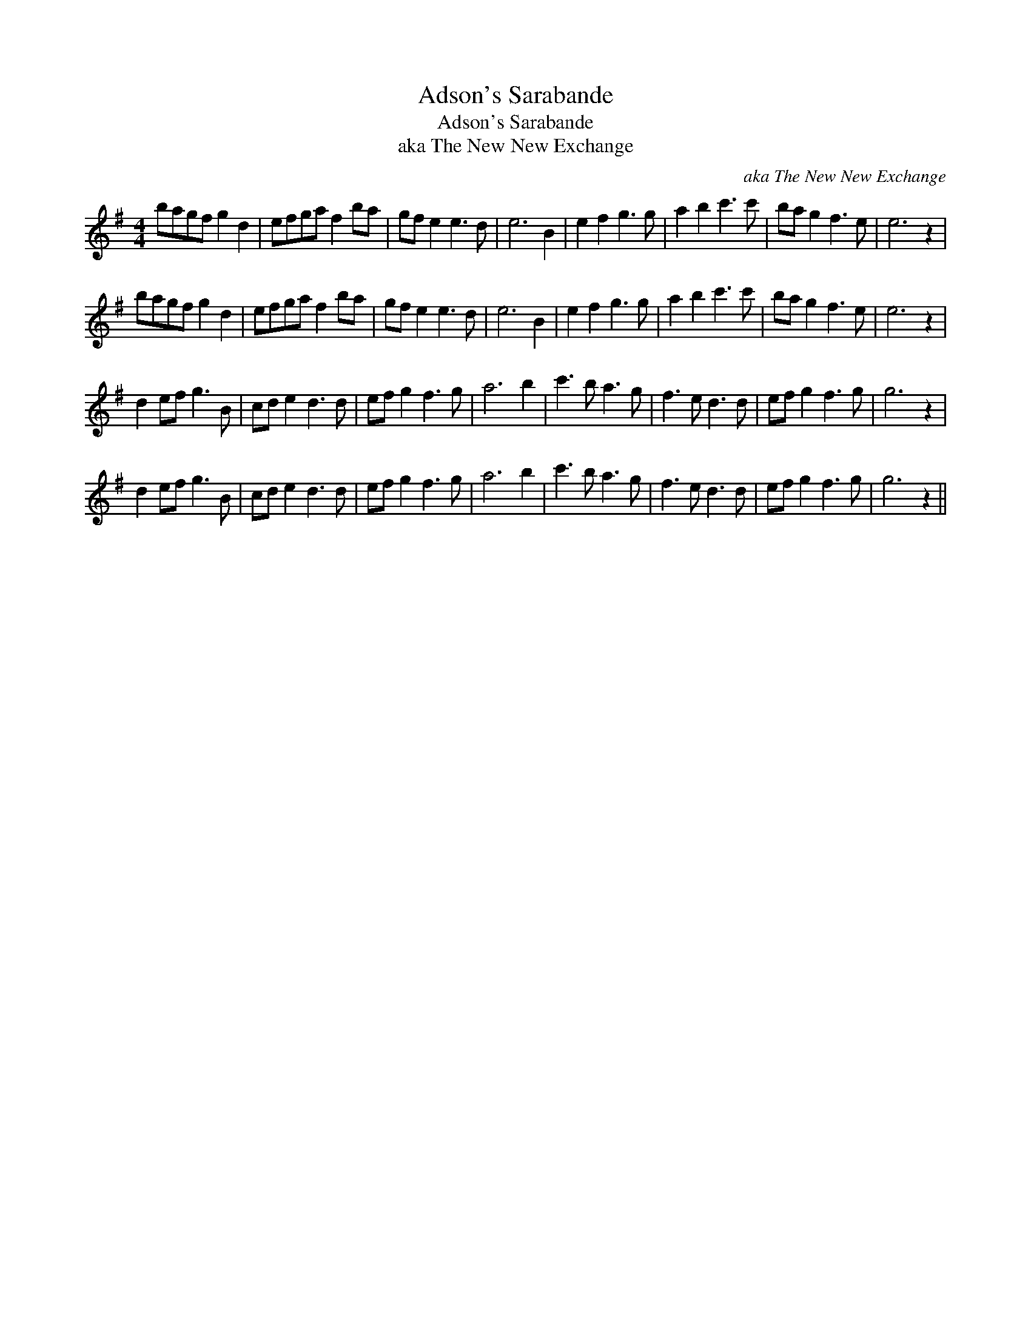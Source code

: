 X:1
T:Adson's Sarabande
T:Adson's Sarabande
T:aka The New New Exchange
C:aka The New New Exchange
L:1/8
M:4/4
K:Emin
V:1 treble 
V:1
 bagf g2 d2 | efga f2 ba | gf e2 e3 d | e6 B2 | e2 f2 g3 g | a2 b2 c'3 c' | ba g2 f3 e | e6 z2 | %8
 bagf g2 d2 | efga f2 ba | gf e2 e3 d | e6 B2 | e2 f2 g3 g | a2 b2 c'3 c' | ba g2 f3 e | e6 z2 | %16
 d2 ef g3 B | cd e2 d3 d | ef g2 f3 g | a6 b2 | c'3 b a3 g | f3 e d3 d | ef g2 f3 g | g6 z2 | %24
 d2 ef g3 B | cd e2 d3 d | ef g2 f3 g | a6 b2 | c'3 b a3 g | f3 e d3 d | ef g2 f3 g | g6 z2 || %32


